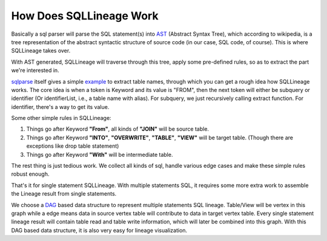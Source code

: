 ************************
How Does SQLLineage Work
************************

Basically a sql parser will parse the SQL statement(s) into `AST`_ (Abstract Syntax Tree), which according to wikipedia,
is a tree representation of the abstract syntactic structure of source code (in our case, SQL code, of course). This is
where SQLLineage takes over.

With AST generated, SQLLineage will traverse through this tree, apply some pre-defined rules, so as to extract the part
we're interested in.

`sqlparse`_ itself gives a simple `example`_ to extract table names, through which you can get a rough idea how
SQLLineage works. The core idea is when a token is Keyword and its value is "FROM", then the next token will either
be subquery or identifier (Or identifierList, i.e., a table name with alias). For subquery, we just recursively calling
extract function. For identifier, there's a way to get its value.

Some other simple rules in SQLLineage:

1. Things go after Keyword **"From"**, all kinds of **"JOIN"** will be source table.

2. Things go after Keyword **"INTO"**, **"OVERWRITE"**, **"TABLE"**, **"VIEW"** will be target table. (Though there are
   exceptions like drop table statement)

3. Things go after Keyword **"With"** will be intermediate table.

The rest thing is just tedious work. We collect all kinds of sql, handle various edge cases and make these simple rules
robust enough.

That's it for single statement SQLLineage. With multiple statements SQL, it requires some more extra work to assemble the
Lineage result from single statements.

We choose a `DAG`_ based data structure to represent multiple statements SQL lineage. Table/View will be vertex in this
graph while a edge means data in source vertex table will contribute to data in target vertex table. Every single
statement lineage result will contain table read and table write information, which will later be combined into this
graph. With this DAG based data structure, it is also very easy for lineage visualization.

.. _AST: https://en.wikipedia.org/wiki/Abstract_syntax_tree
.. _sqlparse: https://github.com/andialbrecht/sqlparse
.. _example: https://github.com/andialbrecht/sqlparse/blob/master/examples/extract_table_names.py
.. _DAG: https://en.wikipedia.org/wiki/Directed_acyclic_graph
